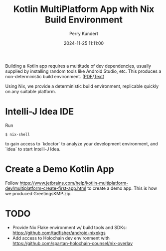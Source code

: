 #+title: Kotlin MultiPlatform App with Nix Build Environment
#+author: Perry Kundert
#+email: perry@kundert.ca
#+date: 2024-11-25 11:11:00
#+draft: false
#+EXPORT_FILE_NAME: README
#+STARTUP: org-startup-with-inline-images inlineimages
#+STARTUP: org-latex-tables-centered nil
#+OPTIONS: ^:nil # Disable sub/superscripting with bare _; _{...} still works
#+OPTIONS: toc:nil

#+PROPERTY: header-args :exports both :results output

#+LATEX_HEADER: \usepackage[margin=1.333in]{geometry}

#+BEGIN_ABSTRACT
Building a Kotlin app requires a multitude of dev dependencies, usually supplied by installing random
tools like Android Studio, etc.  This produces a non-deterministic build environment. ([[./README.pdf][PDF]]/[[./README.txt][Text]])

Using Nix, we provide a deterministic build environment, replicable quickly on any suitable platform.
#+END_ABSTRACT

#+TOC: headlines 2

* Intelli-J Idea IDE

  Run
  : $ nix-shell

  to gain access to `kdoctor` to analyze your development environment, and `idea` to start Intelli-J Idea.

* Create a Demo Kotlin App

  Follow https://www.jetbrains.com/help/kotlin-multiplatform-dev/multiplatform-create-first-app.html to create
  a demo app.  This is how we produced GreetingsKMP.zip.

* TODO

  - Provide Nix Flake environment w/ build tools and SDKs: https://github.com/tadfisher/android-nixpkgs
  - Add access to Holochain dev environment with https://github.com/spartan-holochain-counsel/nix-overlay
